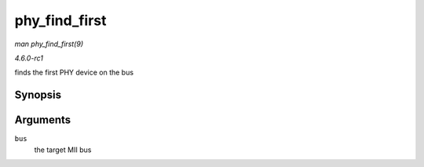 
.. _API-phy-find-first:

==============
phy_find_first
==============

*man phy_find_first(9)*

*4.6.0-rc1*

finds the first PHY device on the bus


Synopsis
========

.. c:function:: struct phy_device ⋆ phy_find_first( struct mii_bus * bus )

Arguments
=========

``bus``
    the target MII bus
